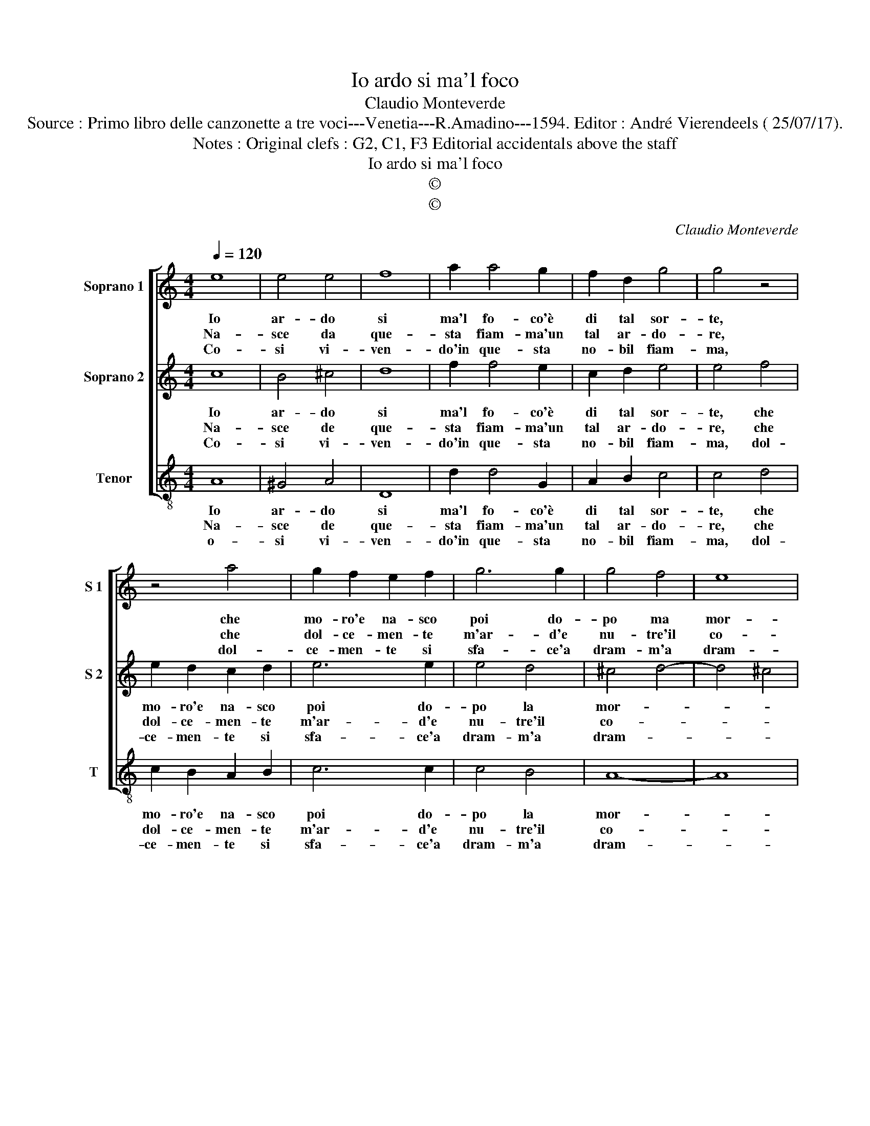 X:1
T:Io ardo si ma'l foco
T:Claudio Monteverde
T:Source : Primo libro delle canzonette a tre voci---Venetia---R.Amadino---1594. Editor : André Vierendeels ( 25/07/17).
T:Notes : Original clefs : G2, C1, F3 Editorial accidentals above the staff 
T:Io ardo si ma'l foco
T:©
T:©
C:Claudio Monteverde
Z:©
%%score [ 1 2 3 ]
L:1/8
Q:1/4=120
M:4/4
K:C
V:1 treble nm="Soprano 1" snm="S 1"
V:2 treble nm="Soprano 2" snm="S 2"
V:3 treble-8 nm="Tenor" snm="T"
V:1
 e8 | e4 e4 | f8 | a2 a4 g2 | f2 d2 g4 | g4 z4 | z4 a4 | g2 f2 e2 f2 | g6 g2 | g4 f4 | e8 | %11
w: Io|ar- do|si|ma'l fo- co'è|di tal sor-|te,|che|mo- ro'e na- sco|poi do-|po ma|mor-|
w: Na-|sce da|que-|sta fiam- ma'un|tal ar- do-|re,|che|dol- ce- men- te|m'ar- d'e|nu- tre'il|co-|
w: Co-|si vi-|ven-|do'in que- sta|no- bil fiam-|ma,|dol-|ce- men- te si|sfa- ce'a|dram- m'a|dram-|
[M:2/4] d4 :: a4 |[M:4/4] g2 a2 f2 g2 | a6 a2 | f4 f4 | g4 a4 | z4 f4- | f4 e4 | z2 fg a2 d2 | %20
w: te,|co-|si nel suo bel|fo- co|la Fe-|ni- ce,|mo-|* re|e ri- na- sce|
w: re,|co-|si vi- ve con-|ten ta'in|pu- ro|fo- co,|e||lie- to si con-|
w: ma,|on-|de pre- go che'l|fo- co'e-|ter no|si- a,|poi|_ che|poi che si dol-|
 e2 f2 g2 ef | g2 e2 f2 g2 | a2 f2 e4 | d8 |] %24
w: piu che mai, e ri-|nas- ce piu che|mai fe- li-|ce.|
w: su- * ma, lie- to|si con- su- m'à|po- co'à po-|co.|
w: c'è que- sta, poi che|si dol- c'è que-|sta pe- na|mia.|
V:2
 c8 | B4 ^c4 | d8 | f2 f4 e2 | c2 d2 e4 | e4 f4 | e2 d2 c2 d2 | e6 e2 | e4 d4 | ^c4 d4- | d4 ^c4 | %11
w: Io|ar- do|si|ma'l fo- co'è|di tal sor-|te, che|mo- ro'e na- sco|poi do-|po la|mor- *||
w: Na-|sce de|que-|sta fiam- ma'un|tal ar- do-|re, che|dol- ce- men- te|m'ar- d'e|nu- tre'il|co- *||
w: Co-|si vi-|ven-|do'in que- sta|no- bil fiam-|ma, dol-|ce- men- te si|sfa- ce'a|dram- m'a|dram- *||
[M:2/4] d4 :: f4 |[M:4/4] e2 f2 d2 e2 | f6 f2 | d4 d4 | e4 f4 | d8 | ^c8 | z2 AA A2 d2 | %20
w: te,|co-|si nel suo bel|fo- co|la Fe-|ni- ce,|mo-|re,|e ri- na- sce|
w: re,|co-|si vi- ve con-|ten- ta'in|pu- ro|fo- co,|e||lie- to si con-|
w: ma,|on|de pre- go che'l|fo- co'e-|ter- no|si- a,|poi|che|poi che si dol-|
"^-natural" c2 d2 e2 cd | e2 c2 d2 e2 | f2 d2 ^c4 | d8 |] %24
w: piu che mai, e ri-|nas- ce piu che|mai fe- li-|ce.|
w: su- * ma, lie- to|si con- su- m'à|po- co'à po-|co.|
w: c'è que- sta, poi che|si dol- c'è que-|sta pe- na|mia.|
V:3
 A8 | ^G4 A4 | D8 | d2 d4 G2 | A2 B2 c4 | c4 d4 | c2 B2 A2 B2 | c6 c2 | c4 B4 | A8- | A8 | %11
w: Io|ar- do|si|ma'l fo- co'è|di tal sor-|te, che|mo- ro'e na- sco|poi do-|po la|mor-||
w: Na-|sce de|que-|sta fiam- ma'un|tal ar- do-|re, che|dol- ce- men- te|m'ar- d'e|nu- tre'il|co-||
w: o-|si vi-|ven-|do'in que- sta|no- bil fiam-|ma, dol-|ce- men- te si|sfa- ce'a|dram- m'a|dram-||
[M:2/4] D4 :: F4 |[M:4/4] c2 A2 _B2 G2 | F6 F2 | _B4 d4 | c4 F4 | _B8 | A8 | z2 FF F2 _B2 | %20
w: te,|co-|si nel suo bel|fo- co|le Fe-|ni- ce,|mo-|re|e ri- na- sce|
w: re,|co-|si vi- ve con-|ten- ta'in|pu- ro|fo- co,|e|_|lie- to si con-|
w: ma,|on-|de pre- go che'l|fo- co'e-|ter- no|si- a,|poi|_|poi che si dol-|
 A2 d2 c4- | c4 _B4 | A8 | D8 |] %24
w: piu che mai|_ fe-|li-|ce.|
w: su- m'à po-|* co'à|po-|co.|
w: c'è que- sta,|_ pe-|na|mia.|

